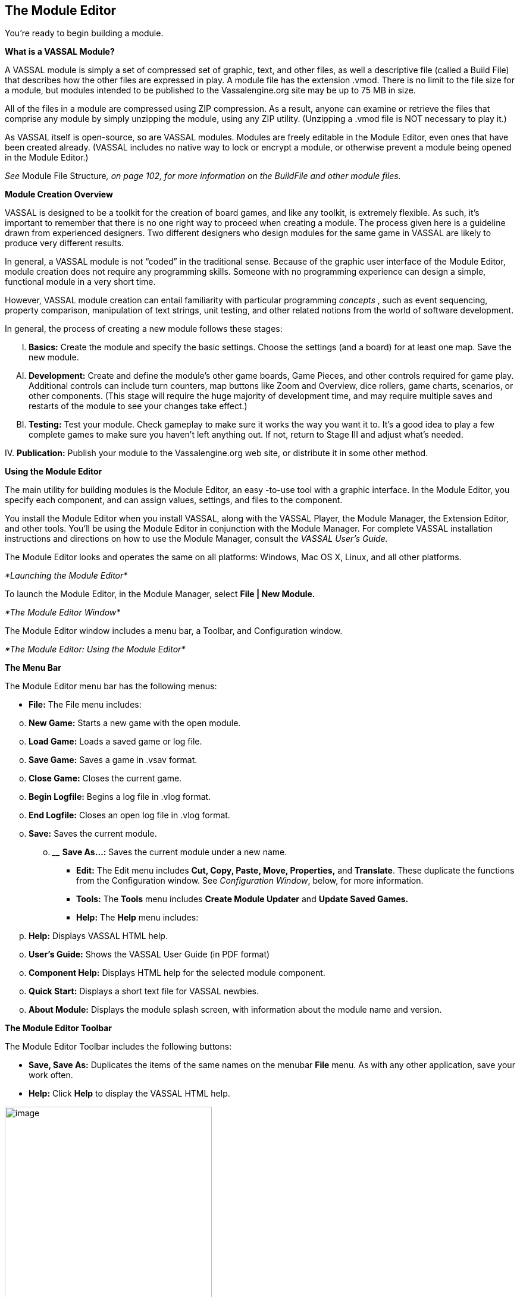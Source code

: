 == The Module Editor

Youʼre ready to begin building a module.

*What is a VASSAL Module?*

A VASSAL module is simply a set of compressed set of graphic, text, and other files, as well a descriptive file (called a Build File) that describes how the other files are expressed in play. A module file has the extension .vmod. There is no limit to the file size for a module, but modules intended to be published to the Vassalengine.org site may be up to 75 MB in size.

All of the files in a module are compressed using ZIP compression. As a result, anyone can examine or retrieve the files that comprise any module by simply unzipping the module, using any ZIP utility. (Unzipping a .vmod file is NOT necessary to play it.)

As VASSAL itself is open-source, so are VASSAL modules. Modules are freely editable in the Module Editor, even ones that have been created already. (VASSAL includes no native way to lock or encrypt a module, or otherwise prevent a module being opened in the Module Editor.)

_See_ Module File Structure__, on page 102, for more information on the BuildFile and other module files.__

*Module Creation Overview*

VASSAL is designed to be a toolkit for the creation of board games, and like any toolkit, is extremely flexible. As such, itʼs important to remember that there is no one right way to proceed when creating a module. The process given here is a guideline drawn from experienced designers. Two different designers who design modules for the same game in VASSAL are likely to produce very different results.

In general, a VASSAL module is not “coded” in the traditional sense. Because of the graphic user interface of the Module Editor, module creation does not require any programming skills. Someone with no programming experience can design a simple, functional module in a very short time.

However, VASSAL module creation can entail familiarity with particular programming _concepts_ , such as event sequencing, property comparison, manipulation of text strings, unit testing, and other related notions from the world of software development.

In general, the process of creating a new module follows these stages:

[upperalpha, start=9]
. *Basics:* Create the module and specify the basic settings. Choose the settings (and a board) for at least one map. Save the new module.

[upperalpha, start=35]
. *Development:* Create and define the moduleʼs other game boards, Game Pieces, and other controls required for game play. Additional controls can include turn counters, map buttons like Zoom and Overview, dice rollers, game charts, scenarios, or other components. (This stage will require the huge majority of development time, and may require multiple saves and restarts of the module to see your changes take effect.)

[upperalpha, start=61]
. *Testing:* Test your module. Check gameplay to make sure it works the way you want it to. Itʼs a good idea to play a few complete games to make sure you havenʼt left anything out. If not, return to Stage III and adjust whatʼs needed.

{empty}IV. *Publication:* Publish your module to the Vassalengine.org web site, or distribute it in some other method.

*Using the Module Editor*

The main utility for building modules is the Module Editor, an easy -to-use tool with a graphic interface. In the Module Editor, you specify each component, and can assign values, settings, and files to the component.

You install the Module Editor when you install VASSAL, along with the VASSAL Player, the Module Manager, the Extension Editor, and other tools. Youʼll be using the Module Editor in conjunction with the Module Manager. For complete VASSAL installation instructions and directions on how to use the Module Manager, consult the _VASSAL_ _Userʼs Guide._

The Module Editor looks and operates the same on all platforms: Windows, Mac OS X, Linux, and all other platforms.

_*Launching the Module Editor*_

To launch the Module Editor, in the Module Manager, select *File | New Module.*

_*The Module Editor Window*_

The Module Editor window includes a menu bar, a Toolbar, and Configuration window.

_*The Module Editor: Using the Module Editor*_

*The Menu Bar*

The Module Editor menu bar has the following menus:

* *File:* The File menu includes:

[loweralpha, start=15]
. *New Game:* Starts a new game with the open module.

[loweralpha, start=15]
. *Load Game:* Loads a saved game or log file.

[loweralpha, start=15]
. *Save Game:* Saves a game in .vsav format.

[loweralpha, start=15]
. *Close Game:* Closes the current game.

[loweralpha, start=15]
. *Begin Logfile:* Begins a log file in .vlog format.

[loweralpha, start=15]
. *End Logfile:* Closes an open log file in .vlog format.

[loweralpha, start=15]
. *Save:* Saves the current module.
[loweralpha, start=15]
.. ______________________________________________________
*Save As…:* Saves the current module under a new name.

* *Edit:* The Edit menu includes *Cut, Copy, Paste, Move, Properties,* and *Translate*. These duplicate the functions from the Configuration window. See _Configuration Window_, below, for more information.
* *Tools:* The *Tools* menu includes *Create Module Updater* and *Update Saved Games.*
* *Help:* The *Help* menu includes:
[loweralpha, start=16]
. *Help:* Displays VASSAL HTML help.

[loweralpha, start=15]
. *Userʼs Guide:* Shows the VASSAL User Guide (in PDF format)

[loweralpha, start=15]
. *Component Help:* Displays HTML help for the selected module component.

[loweralpha, start=15]
. *Quick Start:* Displays a short text file for VASSAL newbies.

[loweralpha, start=15]
. *About Module:* Displays the module splash screen, with information about the module name and version.

*The Module Editor Toolbar*

The Module Editor Toolbar includes the following buttons:

* *Save, Save As:* Duplicates the items of the same names on the menubar *File* menu. As with any other application, save your work often.
* *Help:* Click *Help* to display the VASSAL HTML help.

image:_images/image13.png[image,width=348,height=324]

Menu Bar

*The Configuration Window*

Most of the effort of module creation is performed in the Configuration window. Any instructions given here refer to using the Configuration Window to create or configure module components.

The Configuration window browser displays the moduleʼs components as _nodes_, in a hierarchical tree view.

Each node displays a folder icon. Node types appear in brackets *[ ]*. The component name precedes the node type. For example, a node labeled *Japanese Units [Game Piece* *Palette]* would indicate a Game Piece Palette component named _Japanese Units._

Click the arrow next to each folder icon to toggle the expanded folder view and view the various sub -components of the folder. Click the arrow again to contract the node.

You can perform any the following operations on components by right clicking on the component node and selecting the operation from the menu.

*[Module]*

Node

*The Module Editor, showing the Configuration Window, Menu Bar, and default nodes for a new module.*

_*The Module Editor: Using the Module Editor*_

* *Properties:* Enables you to choose the settings for the selected component. For components that have already been created, you can access the *Properties* dialog by double-clicking on the selected component.
* *Translate:* Enables you to set translations for the component into a language of your choice. VASSAL is not localized; you must supply the translations for a given module component. See _Translations_ on page 104 for more information.
* *Help:* Displays the VASSAL online help for the component.
* *Delete:* Deletes the component. (There is no deletion confirmation prompt, so be careful.) You can also press the *Delete* key on your keyboard.
* *Cut:* Cuts the selected component pasting. A cut and paste will relocate the component. (Alternately, press Ctrl-X on your keyboard.)
* *Copy*: Copies the selected component for pasting. A copy and paste will make a new copy of the component. (Alternatively, press Ctrl-C/Cmd-C on your keyboard to Cut.)
* *Paste:* Pastes a copied or cut component. You can only paste a component to the appropriate place in the tree (like to like). For example, you could copy and paste a Game Piece from one palette to another palette, or to an At-Start Stack, but could not copy and paste the Game Piece to a Turn Counter. (Alternatively, press Ctrl-V/Cmd-V on your keyboard to Paste.)
* *Move:* Moves the component up and down in the tree view. Used to organize and order the components in a logical sequence. (Order of components in the Configuration Window will also determine the left-to-right Toolbar order of any buttons associated with the components. See page 89 for more information.) After selecting *Move*, you are presented with a dialog to specify a new location for the component in the tree view.
* *Add <Sub-Component>:* Many components include context menu, giving component-specific options, accessible through a right-click. For example, the context menu for a *[Map Window]* component includes a set of options allowing you to add map-specific components, such as a Line of Sight Thread. When created, new sub-components will be shown at the bottom of the list of the nodeʼs sub-components. (Some of these options may themselves have further options.)

*The [Module] Node*

You create new module components by right clicking on the *[Module]* node, the topmost node in the Configuration Window. The node is labeled with the module name and contains all the other nodes.

Using the menu from this node, you can create any of the following new components:

* [.underline]#Action Button#
* [.underline]#Charts Window#
* [.underline]#Dice Button#
* [.underline]#Game Piece Inventory Window#
* [.underline]#Game Piece Palette#
* [.underline]#Game Piece Prototype Definition#
* [.underline]#Global Key Command#
* [.underline]#Imported Class#
* [.underline]#Map Window#
* [.underline]#Multi-Action Button#
* [.underline]#Notes Window#
* [.underline]#Player Hand#
* [.underline]#Pre-defined Setup#
* [.underline]#Private Window#
* [.underline]#Random Text Button#
* [.underline]#Symbolic Dice Button#
* [.underline]#Toolbar Menu#
* [.underline]#Turn Counter#

_*The Module Editor: Creating a New Module*_

Each of these components is discussed in detail in later sections.

*Creating New Components*

When creating new components, create just a few of each type of component that you need, and test them first. If you find that you have made a mistake, or that you need to rework pieces or components, you will not have to go back and correct possibly many examples of the problematic components. For example, if you are creating Game Pieces, create a few Game Pieces first to make sure they function as you intend, and then create the others as needed. (Prototypes can make this process more efficient. See page 67 for more information.)

*Copy and Paste*

Copy and Paste can be an extremely useful tool when creating or editing a module, as it enables you to create similar components very quickly. Most components in a module can be duplicated by copy and paste. You can then edit the duplicate to create a similar component without having to adjust all the settings.

For example, you may need to create two Map Windows. Each will have similar attributes, differing only in the Board used for each. If you were to create each one individually, you would need to specify the attributes one at a time for each Map Window. However, you could create the first one, adjust the settings and options for the window to what you need, right-click to copy it, and then paste it into the Configuration Window. You could then adjust the settings for the pasted one to individualize it (such as including a new board graphic.) This would save a great deal of time.

The Module Editor will only permit pasting to the appropriate area of the Configuration Window: a Map Window must be pasted into the top-level node of the module, Game Pieces may only be pasted into Game Piece Palettes or At-Start Stacks, and so on.

_You cannot cut/copy and paste components between modules._

*Creating a New Module*

*To create a new module,*

. In the Module Manager, select *File | New Module*. The Module Editor opens with a new, empty module with a set of default nodes. In addition, the VASSAL Player loads the game so you can see your changes implemented.

*Saving a Module*

There are two types of saves.

* *Save:* As with any application, save your work as often as possible. Click the *Save* button in the menu bar to perform a save.
* *Save As:* Itʼs generally good practice to save renamed copies of your module periodically, as some modifications can be difficult to remove. Use the *Save As* button to save interim copies of your module, under a new filename, before making major edits to your module.

*Editing a Module*

After a module is created, you can save it at any time, and come back to work on it later

*To edit a module,*

. In the Module Manager, select the module you wish to edit and pick *Edit Module*. The Module Editor opens the selected module for editing.

When the Module Editor is open, the VASSAL Player will also load your game in Edit mode. This will enable you to test your module as you create it. Unlike an ordinary game, when in Edit mode, you will not need to log in to the module to test it in the Editor. In the Module Manager, pick *File | New Game* to start a game.

*Refreshing the Editor*

As you make changes to your module, many components you edit will reflect any changes you have made to them in real time.

You will be able to see immediately how the edited component looks or works in the VASSAL Player.

Some modifications, such as new board graphics, sound files, or changes to Prototype Definitions, may not be immediately reflected in the VASSAL Player. As well, the names of some components, such as Game Piece Palette tabs, Charts, and Irregular Grid Regions, may be truncated after you create them. This truncation is merely cosmetic. Any of these additions will require you to re-start the Editor in order for them to be displayed correctly in the VASSAL Player.

_*The Module Editor: Module Basic Settings*_

As a result, a good habit is to save your work, close, and then re-launch your module after you have made any major changes, particularly after adding or editing graphics files. Click *Save* , and then close the Configuration Window. In the Module Manager, right-click your module and pick *Edit Module* to re-load the module in the Module Editor. Any changes you have made to graphics or components should be fully functional after a restart.

_In some instances, you may edit a module but, frustratingly, the changes wonʼt show up even after you refresh the view._

_This can occur in games that load a Pre-Defined Setup at game start--changes to a module will not be reflected in a Pre-_

_Defined Setup. See page 110 for more information._

_*Default Module Nodes*_

By default, a new module includes the following nodes. Not all of these nodes need be used in a given module.

* *[Module]:* Includes all other nodes, and used to create module-level components.
* *[Help Menu]:* Customize the module help menu.
* *[Definition of Player Sides]:* Define optional player Sides.
* *[Global Options]:* Define global module settings for all players.
* *Main Map [Map Window]:* The default Map Window, which usually contains the gameʼs main board. May be renamed, modified, or deleted. However, a module will usually include at least one Map Window.
* *[Game Piece Image Definitions]:* Create optional game image layouts.
* *[Global Properties]:* Define optional module-level Properties.
* *[Game Piece Prototype Definitions]:* Define optional module Prototypes.
* *[Game Piece Palette]:* The default Game Piece Palette for generating pieces.
* *[Translations]:* Configure text strings to translate your module.

You can now enter the moduleʼs basic settings.

*Module Basic Settings*

Module basic settings are displayed for the moduleʼs entry in the Module Manager.

*Game Name*

Name the module whatever you like. It should correspond to the name of the game. (The module name, which is displayed in the Module Manager, is distinct from the module filename.)

*Version Number*

Module version number is the number you assign to the current edition of the module. This must be a numeric value. Module Version Number serves these purposes:

* Helps the players to identify the module version they currently are using.
* Acts as a check to make sure that games are created with the same version of the module.
* Ensures the Saved Game Updater Tool can apply attributes from a game created with later version of the module to an earlier version.

*Description*

The module description is displayed for players in the Module Manager. The description should be brief—no more than a line or so.

*To set the module’s basic settings,*

. In the Configuration Window, double-click the *[Module]* node. (By default, this is labeled _Unnamed Module_, but the name will change after the module is saved.)
. In the dialog, enter values for *Game Name, Version Number* and *Description*.
. Click *Ok*.

_*The Module Editor: Module Basic Settings*_

_*Suggested Module Filename Convention*_

When saving, choose a filename for the module. A suggested filename convention is <game name>_<version number>.vmod.

For example, clue_1.3.vmod, would indicate version 1.3 of a module for _Clue_.

Whatever filename you choose, it ʼs recommended to always include version number in the filename, so players can quickly tell which version of the game they have without having to open the file.

_Some older modules use .zip or .mod as a file extension. However, modules made for VASSAL 3.1 and later must always be given the extension .vmod._

_*Next Steps*_

Now you can add other module components, like Map Windows, Game Pieces, and other items. Depending on the scope of your game, some of these components may be optional for your game. See the succeeding chapters for more information on these components.


